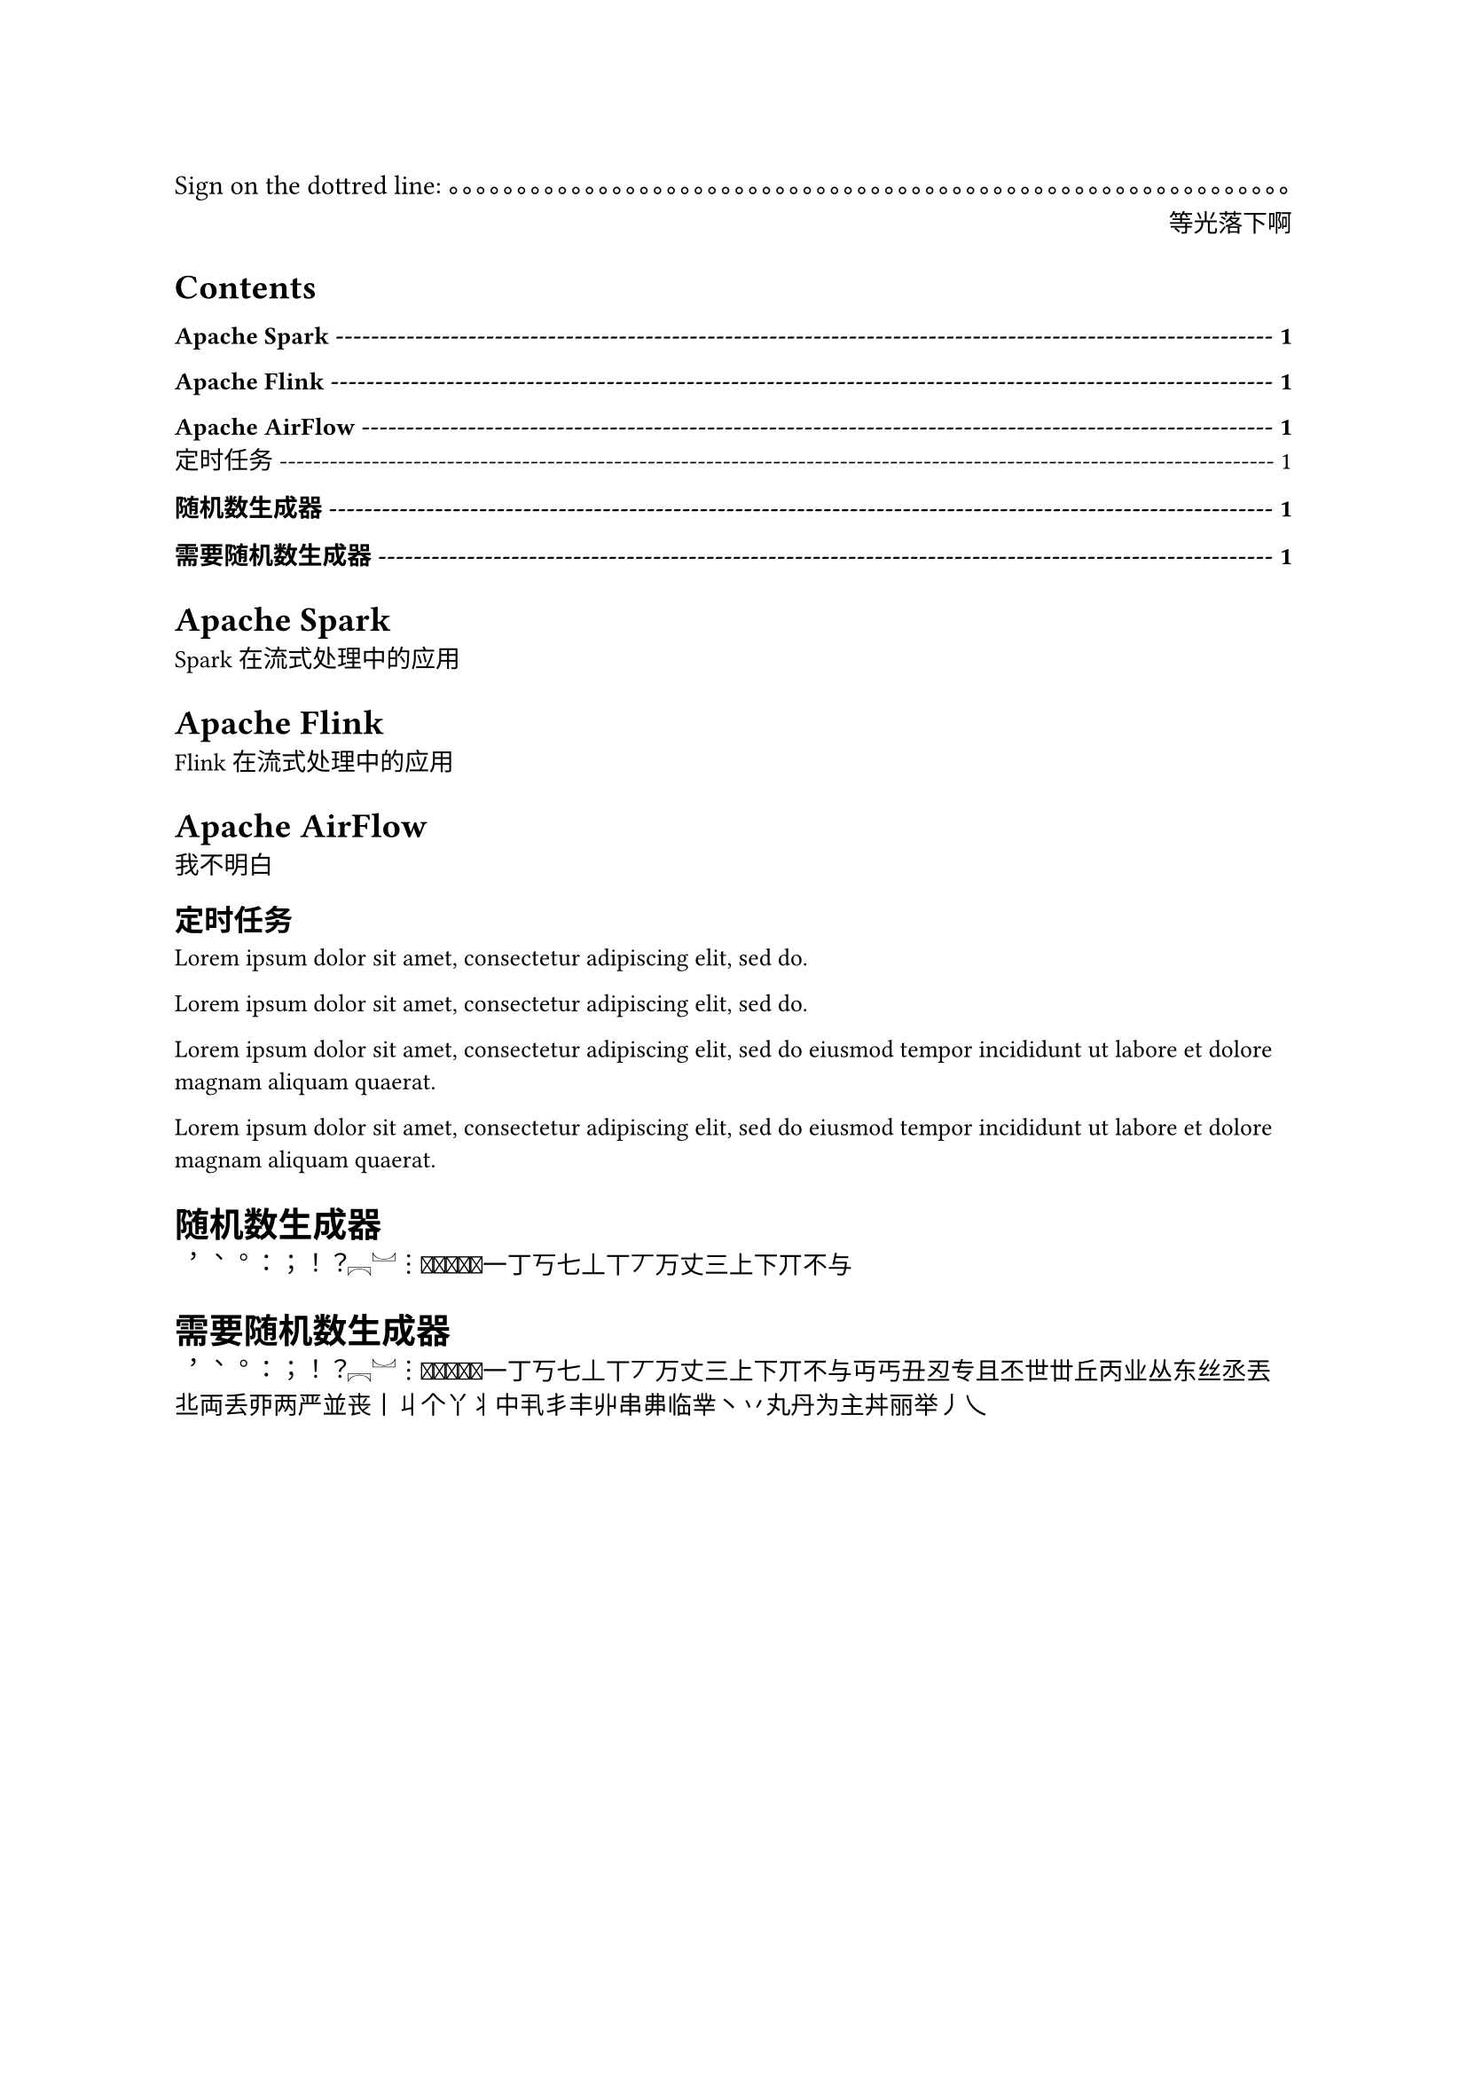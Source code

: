 Sign on the dottred line:
#box(width: 1fr, repeat[。])

#set text(10pt)
#v(8pt, weak: true)
#align(right)[等光落下啊]

#show outline.entry.where(
  level: 1
): it => {
  v(12pt, weak: true)
  strong(it)
}

#outline(
  indent: auto,

  fill: box(width: 1fr, repeat[-])
  
)

= Apache Spark

Spark 在流式处理中的应用

= Apache Flink

Flink 在流式处理中的应用

= Apache AirFlow

我不明白

== 定时任务

#lorem(10)

#lorem(10)

#lorem(20)

#lorem(20)

#let chinese(start: "\u{4E00}", end: "\u{9FA5}") = {
  let characters = ()
  for i in range("\u{FE10}".to-unicode(), "\u{FE1F}".to-unicode()) {
    characters.push(str.from-unicode(i))
  }
  for i in range(start.to-unicode(), end.to-unicode()) {
    characters.push(str.from-unicode(i))
  }
  characters
}

#let lorem(number) = {
  for (idx, value) in chinese().enumerate() {
    if idx == number {
      return
    }
    value
  }
}

= 随机数生成器

#lorem(30)

= 需要随机数生成器

#lorem(80)

